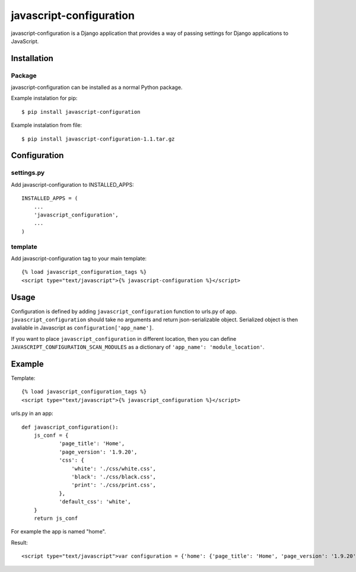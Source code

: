 javascript-configuration
========================

javascript-configuration is a Django application that provides
a way of passing settings for Django applications to JavaScript.

Installation
------------

Package
_______

javascript-configuration can be installed as a normal Python package.

Example instalation for pip::

    $ pip install javascript-configuration

Example instalation from file::

    $ pip install javascript-configuration-1.1.tar.gz

Configuration
-------------

settings.py
___________

Add javascript-configuration to INSTALLED_APPS::

    INSTALLED_APPS = (
        ...
        'javascript_configuration',
        ...
    )

template
________

Add javascript-configuration tag to your main template::

    {% load javascript_configuration_tags %}
    <script type="text/javascript">{% javascript-configuration %}</script>

Usage
-----

Configuration is defined by adding ``javascript_configuration`` function to urls.py of app.
``javascript_configuration`` should take no arguments and return json-serializable object.
Serialized object is then avaliable in Javascript as ``configuration['app_name']``.

If you want to place ``javascript_configuration`` in different location, then you can
define ``JAVASCRIPT_CONFIGURATION_SCAN_MODULES`` as a dictionary of ``'app_name': 'module_location'``.

Example
-------

Template::

    {% load javascript_configuration_tags %}
    <script type="text/javascript">{% javascript_configuration %}</script>

urls.py in an app::

    def javascript_configuration():
        js_conf = {
                'page_title': 'Home',
                'page_version': '1.9.20',
                'css': {
                    'white': './css/white.css',
                    'black': './css/black.css',
                    'print': './css/print.css',
                },
                'default_css': 'white',
        }
        return js_conf

For example the app is named "home".

Result::

    <script type="text/javascript">var configuration = {'home': {'page_title': 'Home', 'page_version': '1.9.20', 'css': {'white': './css/white.css', 'black': './css/black.css', 'print': './css/print.css'}, 'default_css': 'white'}};</script>
